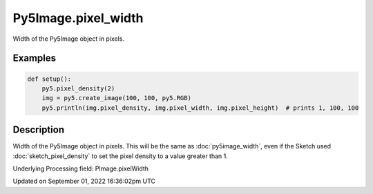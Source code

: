 Py5Image.pixel_width
====================

Width of the Py5Image object in pixels.

Examples
--------

.. raw:: html

    <div class="example-table">

.. raw:: html

    <div class="example-row"><div class="example-cell-image">

.. raw:: html

    </div><div class="example-cell-code">

.. code:: python

    def setup():
        py5.pixel_density(2)
        img = py5.create_image(100, 100, py5.RGB)
        py5.println(img.pixel_density, img.pixel_width, img.pixel_height)  # prints 1, 100, 100

.. raw:: html

    </div></div>

.. raw:: html

    </div>

Description
-----------

Width of the Py5Image object in pixels. This will be the same as :doc:`py5image_width`, even if the Sketch used :doc:`sketch_pixel_density` to set the pixel density to a value greater than 1.

Underlying Processing field: PImage.pixelWidth

Updated on September 01, 2022 16:36:02pm UTC

